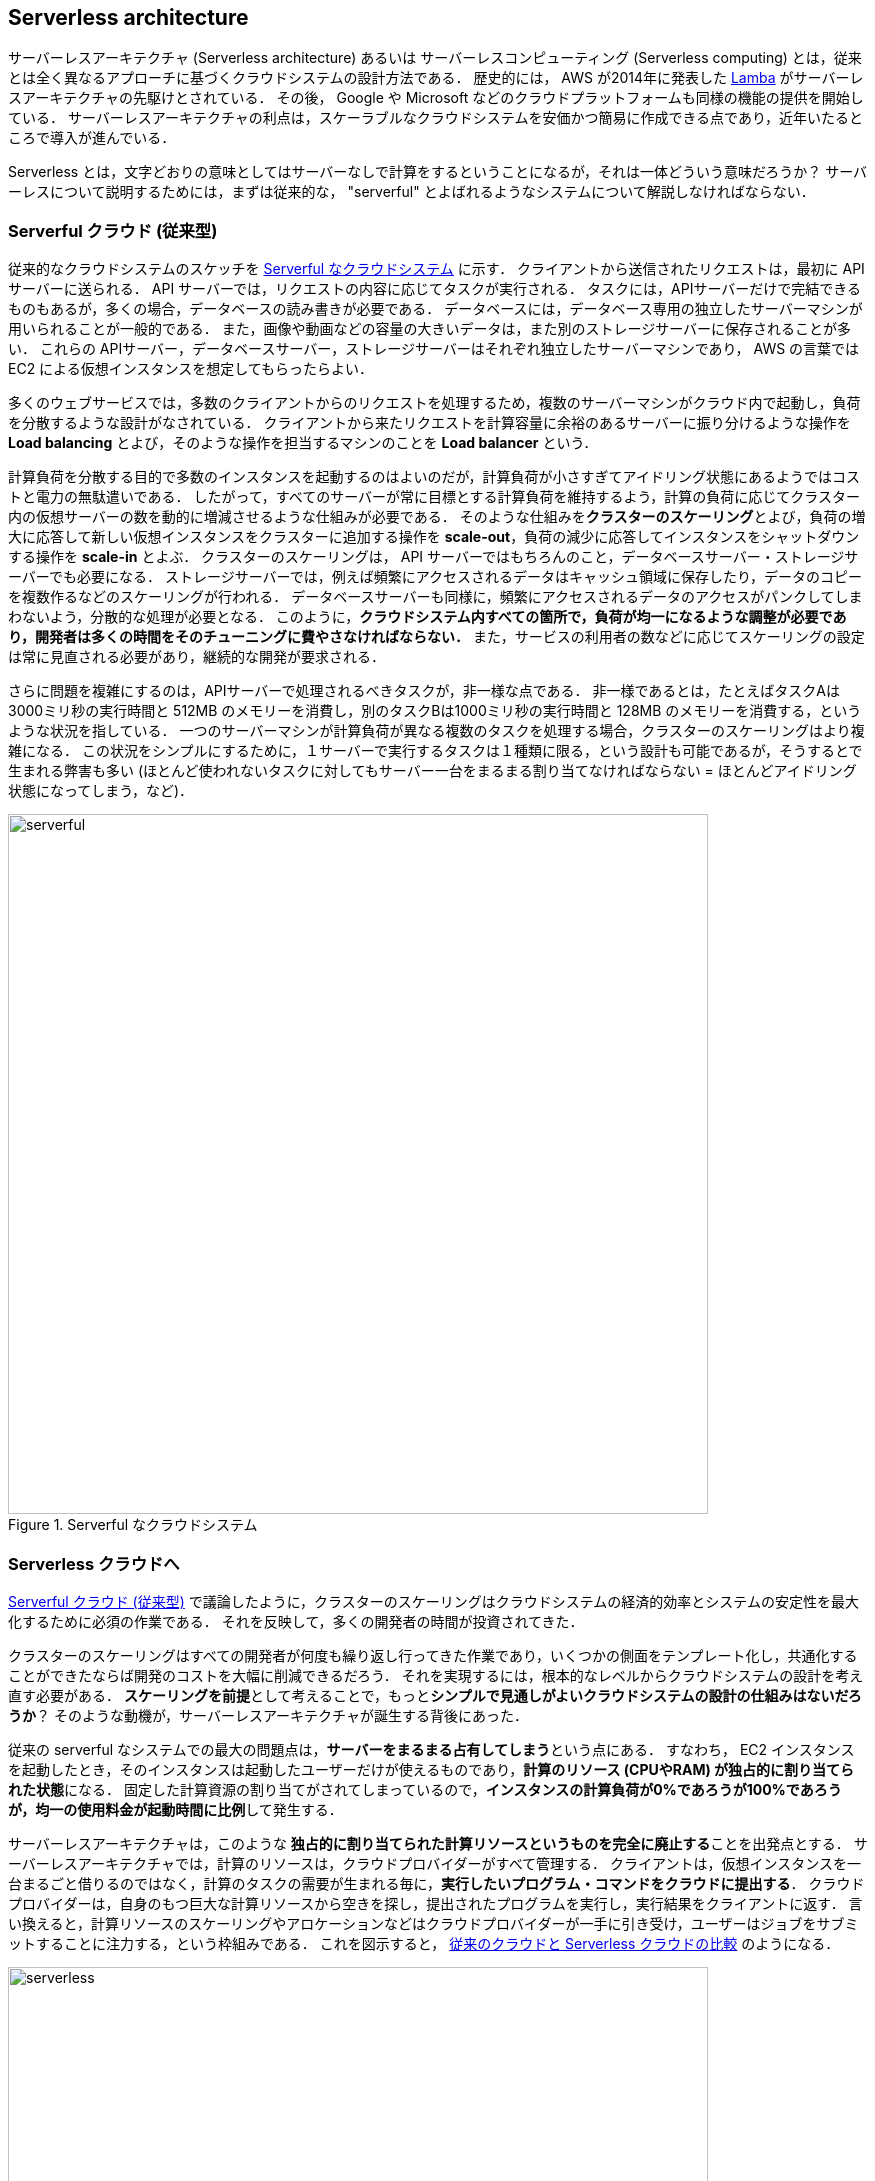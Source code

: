[[sec_serverless]]
== Serverless architecture

サーバーレスアーキテクチャ (Serverless architecture) あるいは サーバーレスコンピューティング (Serverless computing) とは，従来とは全く異なるアプローチに基づくクラウドシステムの設計方法である．
歴史的には， AWS が2014年に発表した https://aws.amazon.com/lambda/[Lamba] がサーバーレスアーキテクチャの先駆けとされている．
その後， Google や Microsoft などのクラウドプラットフォームも同様の機能の提供を開始している．
サーバーレスアーキテクチャの利点は，スケーラブルなクラウドシステムを安価かつ簡易に作成できる点であり，近年いたるところで導入が進んでいる．

Serverless とは，文字どおりの意味としてはサーバーなしで計算をするということになるが，それは一体どういう意味だろうか？
サーバーレスについて説明するためには，まずは従来的な， "serverful" とよばれるようなシステムについて解説しなければならない．

[[chap_serverful_cloud]]
=== Serverful クラウド (従来型)

従来的なクラウドシステムのスケッチを <<serverful>> に示す．
クライアントから送信されたリクエストは，最初に API サーバーに送られる．
API サーバーでは，リクエストの内容に応じてタスクが実行される．
タスクには，APIサーバーだけで完結できるものもあるが，多くの場合，データベースの読み書きが必要である．
データベースには，データベース専用の独立したサーバーマシンが用いられることが一般的である．
また，画像や動画などの容量の大きいデータは，また別のストレージサーバーに保存されることが多い．
これらの APIサーバー，データベースサーバー，ストレージサーバーはそれぞれ独立したサーバーマシンであり， AWS の言葉では EC2 による仮想インスタンスを想定してもらったらよい．

多くのウェブサービスでは，多数のクライアントからのリクエストを処理するため，複数のサーバーマシンがクラウド内で起動し，負荷を分散するような設計がなされている．
クライアントから来たリクエストを計算容量に余裕のあるサーバーに振り分けるような操作を **Load balancing** とよび，そのような操作を担当するマシンのことを **Load balancer** という． 

計算負荷を分散する目的で多数のインスタンスを起動するのはよいのだが，計算負荷が小さすぎてアイドリング状態にあるようではコストと電力の無駄遣いである．
したがって，すべてのサーバーが常に目標とする計算負荷を維持するよう，計算の負荷に応じてクラスター内の仮想サーバーの数を動的に増減させるような仕組みが必要である．
そのような仕組みを**クラスターのスケーリング**とよび，負荷の増大に応答して新しい仮想インスタンスをクラスターに追加する操作を **scale-out**，負荷の減少に応答してインスタンスをシャットダウンする操作を **scale-in** とよぶ．
クラスターのスケーリングは， API サーバーではもちろんのこと，データベースサーバー・ストレージサーバーでも必要になる．
ストレージサーバーでは，例えば頻繁にアクセスされるデータはキャッシュ領域に保存したり，データのコピーを複数作るなどのスケーリングが行われる．
データベースサーバーも同様に，頻繁にアクセスされるデータのアクセスがパンクしてしまわないよう，分散的な処理が必要となる．
このように，**クラウドシステム内すべての箇所で，負荷が均一になるような調整が必要であり，開発者は多くの時間をそのチューニングに費やさなければならない．**
また，サービスの利用者の数などに応じてスケーリングの設定は常に見直される必要があり，継続的な開発が要求される．

さらに問題を複雑にするのは，APIサーバーで処理されるべきタスクが，非一様な点である．
非一様であるとは，たとえばタスクAは3000ミリ秒の実行時間と 512MB のメモリーを消費し，別のタスクBは1000ミリ秒の実行時間と 128MB のメモリーを消費する，というような状況を指している．
一つのサーバーマシンが計算負荷が異なる複数のタスクを処理する場合，クラスターのスケーリングはより複雑になる．
この状況をシンプルにするために，１サーバーで実行するタスクは１種類に限る，という設計も可能であるが，そうするとで生まれる弊害も多い
(ほとんど使われないタスクに対してもサーバー一台をまるまる割り当てなければならない = ほとんどアイドリング状態になってしまう，など)．

[[serverful]]
.Serverful なクラウドシステム
image::imgs/serverful.png[serverful, 700, align="center"]

=== Serverless クラウドへ

<<chap_serverful_cloud>> で議論したように，クラスターのスケーリングはクラウドシステムの経済的効率とシステムの安定性を最大化するために必須の作業である．
それを反映して，多くの開発者の時間が投資されてきた．

クラスターのスケーリングはすべての開発者が何度も繰り返し行ってきた作業であり，いくつかの側面をテンプレート化し，共通化することができたならば開発のコストを大幅に削減できるだろう．
それを実現するには，根本的なレベルからクラウドシステムの設計を考え直す必要がある．
**スケーリングを前提**として考えることで，もっと**シンプルで見通しがよいクラウドシステムの設計の仕組みはないだろうか**？
そのような動機が，サーバーレスアーキテクチャが誕生する背後にあった．

従来の serverful なシステムでの最大の問題点は，**サーバーをまるまる占有してしまう**という点にある．
すなわち， EC2 インスタンスを起動したとき，そのインスタンスは起動したユーザーだけが使えるものであり，**計算のリソース (CPUやRAM) が独占的に割り当てられた状態**になる．
固定した計算資源の割り当てがされてしまっているので，**インスタンスの計算負荷が0%であろうが100%であろうが，均一の使用料金が起動時間に比例**して発生する．

サーバーレスアーキテクチャは，このような **独占的に割り当てられた計算リソースというものを完全に廃止する**ことを出発点とする．
サーバーレスアーキテクチャでは，計算のリソースは，クラウドプロバイダーがすべて管理する．
クライアントは，仮想インスタンスを一台まるごと借りるのではなく，計算のタスクの需要が生まれる毎に，**実行したいプログラム・コマンドをクラウドに提出する**．
クラウドプロバイダーは，自身のもつ巨大な計算リソースから空きを探し，提出されたプログラムを実行し，実行結果をクライアントに返す．
言い換えると，計算リソースのスケーリングやアロケーションなどはクラウドプロバイダーが一手に引き受け，ユーザーはジョブをサブミットすることに注力する，という枠組みである．
これを図示すると， <<serverless>> のようになる．

[[serverless]]
.従来のクラウドと Serverless クラウドの比較
image::imgs/serverless.png[serverless, 700, align="center"]

サーバーレスクラウドでは，スケーリングはすべてクラウドプロバイダーが引き受けるので，スケーラビリティーが保証されている．
クライアントが同時に大量のタスクを送信した場合でも，クラウドプロバイダー側の独自の仕組みによってすべてのタスクが遅延なく実行される．
また，サーバーレスクラウドを利用することで，**クラウドのコストは実際に使用した計算の総量 (稼働時間) で決定される**ことになる．
これは，計算の実行総量に関わらずインスタンスの起動時間で料金が決定されていた従来のシステムと比べて大きな違いである．

サーバーレスクラウドは，従来のクラウドとは根本から異なったアプローチなので，コードの書き方やシステムの設計が大きく異なる．
サーバーレスクラウドを開発・運用するには，サーバーレス固有の概念や用語に精通している必要がある．
以降では，実際にクラウドを動かしながら，サーバーレスをより具体的に体験していこう．

[NOTE]
====
従来型の(仮想インスタンスをたくさん起動するような)クラウドシステムは，**賃貸**と似ているかもしれない．
部屋を借りるというのは，その部屋でどれだけの時間を過ごそうが，月々の家賃は一定である．
同様に，仮想サーバーも，それがどれほどの計算を行っているかに関わらず，一定の料金が時間ごとに発生する．

一方で，サーバーレスクラウドは，**電気・水道・ガス料金** と似ている．
こちらは，実際に使用した量に比例して料金が決定されている．
サーバーレスクラウドも，実際に計算を行った総時間で料金が決まる仕組みになっている．
====

=== サーバーレスクラウドを構成するコンポーネント

サーバーレスアーキテクチャの概要がわかってきたところで，ここでは AWS においてサーバーレスクラウドを構成する様々なコンポーネントを紹介していこう．
特に， **Lambda**, **S3**, **DynamoDB** を取り上げ，解説する (<<fig:serverless_logos>>)．
サーバーレスクラウドは，これらのコンポーネントを統合することで一つのシステムが出来上がる．
ここでは， Lambda，S3，DynamoDB を利用する際に押さえておかなければならない知識を一通り説明しきる都合上，具体的なイメージがわきにくいかもしれない．
が，続く <<sec_intro_serverless>> でそれぞれについてハンズオン形式で演習を行うので，そこでさらに理解を深めれば大丈夫である．

[[fig:serverless_logos]]
.Lambda, S3, DynamoDB のアイコン
image::imgs/serverless_logos.png[Lambda, 500]

==== Lambda

AWS でサーバーレスコンピューティングの中心を担うのが， https://aws.amazon.com/lambda/[Lambda] である．
Lambda の使い方を <<lambda_workflow>> に図示している．
Lambda の仕組みはシンプルで，まずユーザーは実行したいプログラムのコードを事前に登録しておく．
プログラムは， Python, Node.js, Ruby などの主要な言語がサポートされている．
Lambda に登録されたひとつひとつのプログラムを関数 (Function) とよぶ．
そして，関数を実行したいときに，invoke コマンドを Lambda に送信する．
Lambda では， invoke のリクエストを受け取るとただちに (数ミリセカンドから数百ミリセカンド程度の時間で) プログラムの実行を開始する．
そして，実行結果をクライアントやその他の計算機に返す．

[[lambda_workflow]]
.AWS Lambda
image::imgs/lambda_workflow.png[lambda_workflow, 500, align="center"]

このように，Lambda では占有された仮想インスタンスは存在せず，実行を待っているプログラムだけがある状態である．
invoke のリクエストに応じて，プログラムが AWS の巨大な計算機プールのどこかに配置され，実行される．
同時に複数のリクエストが来た場合でも， AWS はそれらを実行するための計算リソースを割り当て，並列的に処理を行ってくれる．
原理上は，**数千から数万のリクエストが同時に来たとしても， Lambda はそれらを同時に実行することができる**．
このような，占有された仮想サーバーの存在なしに，動的に関数を実行するサービスのことを総称して **FaaS (Function as a Service)** とよぶ．

Lambda ではそれぞれの関数につき， 128MB から 10240MB のメモリーを使用することができる (執筆時点の仕様)．
また，実効的な CPU のパワーはメモリーの量に比例する形で割り当てられる．
すなわち，タスクに割り当てたメモリーの量が多ければ多いほど，より多くの CPU リソースが割り当てられることになる
(しかし， RAM と CPU パワーの具体的な換算表は AWS からは公開されていない)．
実行時間は100ミリ秒の単位で記録され，実行時間に比例して料金が決定される．
<<lambda_pricing>> は Lambda の利用料金表である (執筆時点で `ap-north-east1` リージョンを選択した場合)．

[[lambda_pricing]]
[cols="1,1", options="header"] 
.Lambda の料金表
|===
|Memory (MB)
|Price per 100ms

|128
|$0.0000002083

|512
|$0.0000008333

|1024
|$0.0000016667

|3008
|$0.0000048958
|===

実行時間に比例する料金に追加して，リクエストを送信するごとに発生する料金が設定されている．
これは，百万回のリクエストにつき $0.2 である．
たとえば， 128MB のメモリーを使用する関数を，それぞれ200ミリ秒，合計で100万回実行した場合，
0.0000002083 * 2 * 10^6 + 0.2 = $0.6 の料金となる．
ウェブサーバーのデータベースの更新など簡単な計算であれば，200ミリ秒程度で実行できる関数も多いことから，100万回データベースの更新を行ったとしても，たった $0.6 しかコストが発生しないことになる．
また，コードが実行されず待機状態になっている場合は，発生する料金は0である．
このように，実際に意味のある処理が行われた時間にのみ，料金が発生する仕組みになっている．

Lambda は比較的短時間で完了する，反復性の高いタスクの実行に向いている．
データベースの読み書きはその典型的な例であるが，そのほかにも，画像のサイズをトリミングしたり，サーバーサイドで定期的に実行されるメンテナンス処理などの利用が考えられる．
また，複数の Lambda をリレー式に繋げることも可能で，シンプルな処理を組み合わせることで複雑なロジックを表現することができる．

[NOTE]
====
上述の Lambda の料金計算は，説明のためコストに寄与する要素をいくつか省いている点は承知いただきたい．
例えば， DynamoDB の読み書きに関する料金や，ネットワークの通信にかかわるコストが考慮されていない．
====

==== サーバーレスストレージ: S3

サーバーレスの概念は，ストレージにも拡張されている．

従来的なストレージ (ファイルシステム) では，必ずホストとなるマシンと OS が存在しなければならない．
したがって，それほどパワーは必要ないまでも，ある程度の CPU リソースを割かなければならない．
また，従来的なファイルシステムでは，データ領域のサイズは最初にディスクを初期化するときに決めなければならず，後から容量を増加させることはしばしば困難である
(ZFS などのファイルシステムを使えばある程度は自由にファイルシステムのサイズを変更することは可能である)．
よって，従来的なクラウドでは，ストレージを借りる際にはあらかじめディスクのサイズを指定せねばならず，ディスクの中身が空であろうと満杯であろうと，同じ利用料金が発生することになる (<<fig:s3_vs_filesystem>>)．

https://aws.amazon.com/s3/[Simple Storage Service (S3)] は，サーバーレスなストレージシステムを提供する (<<fig:s3_vs_filesystem>>)．
S3 は従来的なストレージシステムと異なり， OS に"マウントする”という概念はない．
基本的に API を通じてデータの読み書きの操作が行われる．
また，データの冗長化や暗号化，バックアップの作成など，通常ならば OS と CPU が介在しなければならない操作も， API を通じて行うことができる．
S3 では事前に決められたディスク領域のサイズはなく，データを入れれば入れた分だけ，保存領域は拡大していく
(仕様上はペタバイトスケールのデータを保存することが可能である)．
ストレージにかかる料金は，保存してあるデータの総容量で決定される．

[[fig:s3_vs_filesystem]]
.S3 と従来的なファイルシステムの比較
image::imgs/s3_vs_filesystem.png[s3_vs_filesystem, 700, align="center"]

S3 を利用する際に，料金に関わってくる主要な事項をまとめたのが <<tab:s3_pricing>> である
(`us-east-1` リージョンのもの．
説明のため主要な事項のみ取り出している．
詳細は
https://aws.amazon.com/s3/pricing/?nc=sn&loc=4[公式ドキュメンテーション "Amazon S3 pricing"]
を参照)．

[[tab:s3_pricing]]
[cols="1,1", options="header"]
.S3 の利用料金
|===
|項目
|料金

|Data storage (First 50TB)
|$0.023 per GB per month

|PUT, COPY, POST, LIST requests (per 1,000 requests)
|$0.005

|GET, SELECT, and all other requests (per 1,000 requests)
|$0.0004

|Data Transfer IN To Amazon S3 From Internet
|$0

|Data Transfer OUT From Amazon S3 To Internet
|$0.09 per GB
|===

第一に，データの保存には $0.025 per GB のコストが月ごとに発生する．
したがって，1000GB のデータを S3 に一ヵ月保存した場合， $25 の料金が発生することになる．
また，`PUT`, `COPY`, `POST` などのリクエスト (=データを書き込む操作) に対しては，データ容量に関係なく，1000回ごとに $0.005 のコストが発生する．
`GET`, `SELECT` などのリクエスト (=データを読み込む操作) に対しては，1000回ごとに $0.0004 のコストが発生する．
また， S3 はデータを外に取り出す際の通信にもコストが生じる．
執筆時点では，S3 からインターネットを通じて外部にデータを転送 (data-out) すると $0.09 per GB のコストが発生する．
データをインターネットを通じて S3 に入れる (data-in) 通信は無料で行える．
また， AWS の 同じ Region 内のサービス (Lambda や EC2 など) にデータを転送するのは無料である．
AWS のリージョンをまたいだデータの転送にはコストが発生する．
いずれにせよ，サーバーレスの概念に則り，すべての料金が従量課金制で決定される設定になっている．

==== サーバーレスデータベース: DynamoDB

サーバーレスの概念は，データベースにも適用することができる．

ここでいうデータベースとは， Web サービスなどにおけるユーザーや商品の情報を記録しておくための保存領域のことを指している．
従来的に有名なデータベースとしては
https://www.mysql.com/[MySQL],
https://www.postgresql.org/[PostgreSQL],
https://www.mongodb.com/[MongoDB]
などが挙げられる．
データベースと普通のストレージの違いは，データの検索機能にある．
普通のストレージではデータは単純にディスクに書き込まれるだけだが，
データベースでは検索がより効率的になるようなデータの配置がされたり，
頻繁にアクセスされるデータはメモリーにキャッシュされるなどの機能が備わっている．
これにより，巨大なデータの中から，興味のある要素を高速に取得することができる．

このような検索機能を実現するには，当然 CPU の存在が必須である．
したがって，従来的なデータベースを構築する際は，ストレージ領域に加えて，たくさんの CPU コアを搭載したマシンが用いられることが多い．
また，データベースが巨大な場合は複数マシンにまたがった分散型のシステムが設計される．
分散型システムの場合は， <<chap_serverful_cloud>> で議論したようにデータベースへのアクセス負荷に応じて適切なスケーリングがなされる必要がある．

https://aws.amazon.com/dynamodb/[DynamoDB] は， AWS が提供しているサーバーレスな分散型データベースである．
サーバーレスであるので，占有されたデータベース用仮想インスタンスは存在せず， API を通じてデータの書き込み・読み出し・検索などの操作を行う．
S3 と同様に，データ保存領域の上限は定められておらず，データを入れれば入れた分だけ，保存領域は拡大していく．
また，データベースへの負荷が増減したときのスケーリングは， DynamoDB が自動で行うので，ユーザーは心配する必要はない．

DynamoDB での利用料金の計算はやや複雑なのだが， "On-demand Capacity" というモードで使用した場合の料金に関わってくる主要な事項をまとめたのが <<tab:dynamodb_pricing>> である
(`us-east-1` リージョンのもの．
詳細は
https://aws.amazon.com/dynamodb/pricing/on-demand/[公式ドキュメンテーション "Pricing for On-Demand Capacity"]
を参照)．

[[tab:dynamodb_pricing]]
[cols="1,1", options="header"]
.DynamoDB の利用料金
|===
|項目
|料金

|Write request units
|$1.25 per million write request units

|Read request units
|$0.25 per million read request units

|Data storage
|$0.25 per GB-month
|===

DynamoDB ではデータの書き込み操作の単位を write request unit とよび，データの読み込み操作の単位を read request unit とよぶ．
基本的に， 1kB 以下のデータを一度書き込むと 1 write request unit を消費し，4kB 以下のデータを一度読み込むと 1 read request unit を消費する
(詳しくは
https://docs.aws.amazon.com/amazondynamodb/latest/developerguide/HowItWorks.ReadWriteCapacityMode.html[公式ドキュメンテーション "Read/Write Capacity Mode"]
を参照のこと)．
write request units は100万回ごとに $1.25, read request units は100万回ごとに $0.25 のコストが設定されている．
また，保存されたデータ容量に対して $0.25 per GB のコストが月ごとに発生する．
DynamoDB は高速な検索機能などを備えたデータベースであるので， GB あたりのストレージコストは S3 に比べ10倍程度高い．
DynamoDB のデータの転送に関わるコストは，同じリージョン内ならば data-in，data-out ともに $0 である．
リージョンをまたいだ通信には別途コストが発生する．

==== その他のサーバーレスクラウドの構成要素

以上で紹介した Lambda, S3, DynamoDB がサーバーレスクラウドの中で最も使用する頻度が高いサービスになる．
その他のサーバーレスクラウドの構成要素を以下に列挙する．
いくつかについては，今後のハンズオンを行う中で改めて解説を行う．

* https://aws.amazon.com/api-gateway/[API Gateway]: API を構築する際のルーティングを担う．
<<sec_bashoutter>> で取り上げる．
* https://aws.amazon.com/fargate/[Fargate]: <<sec_fargate_qabot>> で触れた Fargate も，サーバーレスクラウドの要素の一部である．
Lambda との違いは，Lambda よりも大容量のメモリーや CPU を要するような計算などを行うことができる点が挙げられる．
* https://aws.amazon.com/sns/[Simple Notification Service (SNS)]: サーバーレスのサービス間でイベントをやり取りするためのサービス．
* https://aws.amazon.com/step-functions/[Step Functions]: サーバーレスのサービス間のオーケストレーションを担う．

[TIP]
====
**サーバーレスアーキテクチャは万能か？**

この問いへの答えは，筆者は NO であると考える．

ここまで，サーバーレスの利点を強調して説明をしてきたが，まだまだ新しい技術なだけに，欠点，あるいはサーバーフルなシステムに劣る点は数多くある．

大きな欠点を一つあげるとすれば，サーバーレスのシステムは各クラウドプラットフォームに固有なものなので，特定のプラットフォームでしか運用できないシステムになってしまう点であろう．
AWS で作成したサーバーレスのシステムを， Google のクラウドに移植するには，かなり大掛かりなプログラムの書き換えが必要になる．
一方， serverful なシステムであれば，プラットフォーム間のマイグレーションは比較的簡単に行うことができる．
クラウドプロバイダーとしては，自社のシステムへの依存度を強めることで，顧客を離さないようにするという狙いがあるのだろう...

その他，サーバーレスコンピューティングの欠点や今後の課題などは，次の論文で詳しく議論されている．
興味のある読者はぜひ読んでいただきたい．

* https://arxiv.org/abs/1812.03651[Hellerstein et al., "Serverless Computing: One Step Forward, Two Steps Back" arXiv (2018)]
====

